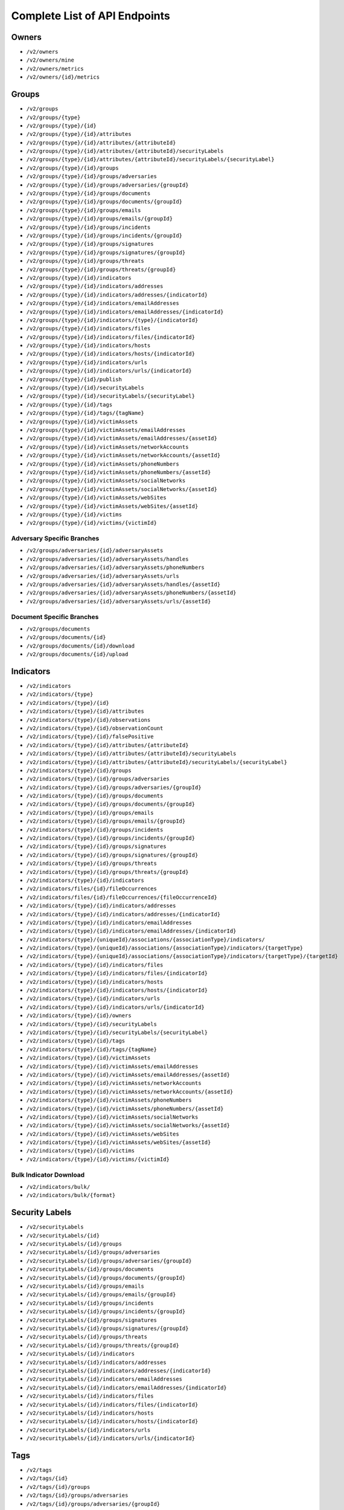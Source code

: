 Complete List of API Endpoints
==============================

Owners
------

* ``/v2/owners``
* ``/v2/owners/mine``
* ``/v2/owners/metrics``
* ``/v2/owners/{id}/metrics``

Groups
------

* ``/v2/groups``
* ``/v2/groups/{type}``
* ``/v2/groups/{type}/{id}``
* ``/v2/groups/{type}/{id}/attributes``
* ``/v2/groups/{type}/{id}/attributes/{attributeId}``
* ``/v2/groups/{type}/{id}/attributes/{attributeId}/securityLabels``
* ``/v2/groups/{type}/{id}/attributes/{attributeId}/securityLabels/{securityLabel}``
* ``/v2/groups/{type}/{id}/groups``
* ``/v2/groups/{type}/{id}/groups/adversaries``
* ``/v2/groups/{type}/{id}/groups/adversaries/{groupId}``
* ``/v2/groups/{type}/{id}/groups/documents``
* ``/v2/groups/{type}/{id}/groups/documents/{groupId}``
* ``/v2/groups/{type}/{id}/groups/emails``
* ``/v2/groups/{type}/{id}/groups/emails/{groupId}``
* ``/v2/groups/{type}/{id}/groups/incidents``
* ``/v2/groups/{type}/{id}/groups/incidents/{groupId}``
* ``/v2/groups/{type}/{id}/groups/signatures``
* ``/v2/groups/{type}/{id}/groups/signatures/{groupId}``
* ``/v2/groups/{type}/{id}/groups/threats``
* ``/v2/groups/{type}/{id}/groups/threats/{groupId}``
* ``/v2/groups/{type}/{id}/indicators``
* ``/v2/groups/{type}/{id}/indicators/addresses``
* ``/v2/groups/{type}/{id}/indicators/addresses/{indicatorId}``
* ``/v2/groups/{type}/{id}/indicators/emailAddresses``
* ``/v2/groups/{type}/{id}/indicators/emailAddresses/{indicatorId}``
* ``/v2/groups/{type}/{id}/indicators/{type}/{indicatorId}``
* ``/v2/groups/{type}/{id}/indicators/files``
* ``/v2/groups/{type}/{id}/indicators/files/{indicatorId}``
* ``/v2/groups/{type}/{id}/indicators/hosts``
* ``/v2/groups/{type}/{id}/indicators/hosts/{indicatorId}``
* ``/v2/groups/{type}/{id}/indicators/urls``
* ``/v2/groups/{type}/{id}/indicators/urls/{indicatorId}``
* ``/v2/groups/{type}/{id}/publish``
* ``/v2/groups/{type}/{id}/securityLabels``
* ``/v2/groups/{type}/{id}/securityLabels/{securityLabel}``
* ``/v2/groups/{type}/{id}/tags``
* ``/v2/groups/{type}/{id}/tags/{tagName}``
* ``/v2/groups/{type}/{id}/victimAssets``
* ``/v2/groups/{type}/{id}/victimAssets/emailAddresses``
* ``/v2/groups/{type}/{id}/victimAssets/emailAddresses/{assetId}``
* ``/v2/groups/{type}/{id}/victimAssets/networkAccounts``
* ``/v2/groups/{type}/{id}/victimAssets/networkAccounts/{assetId}``
* ``/v2/groups/{type}/{id}/victimAssets/phoneNumbers``
* ``/v2/groups/{type}/{id}/victimAssets/phoneNumbers/{assetId}``
* ``/v2/groups/{type}/{id}/victimAssets/socialNetworks``
* ``/v2/groups/{type}/{id}/victimAssets/socialNetworks/{assetId}``
* ``/v2/groups/{type}/{id}/victimAssets/webSites``
* ``/v2/groups/{type}/{id}/victimAssets/webSites/{assetId}``
* ``/v2/groups/{type}/{id}/victims``
* ``/v2/groups/{type}/{id}/victims/{victimId}``

Adversary Specific Branches
^^^^^^^^^^^^^^^^^^^^^^^^^^^

* ``/v2/groups/adversaries/{id}/adversaryAssets``
* ``/v2/groups/adversaries/{id}/adversaryAssets/handles``
* ``/v2/groups/adversaries/{id}/adversaryAssets/phoneNumbers``
* ``/v2/groups/adversaries/{id}/adversaryAssets/urls``
* ``/v2/groups/adversaries/{id}/adversaryAssets/handles/{assetId}``
* ``/v2/groups/adversaries/{id}/adversaryAssets/phoneNumbers/{assetId}``
* ``/v2/groups/adversaries/{id}/adversaryAssets/urls/{assetId}``

Document Specific Branches
^^^^^^^^^^^^^^^^^^^^^^^^^^

* ``/v2/groups/documents``
* ``/v2/groups/documents/{id}``
* ``/v2/groups/documents/{id}/download``
* ``/v2/groups/documents/{id}/upload``

Indicators
----------

* ``/v2/indicators``
* ``/v2/indicators/{type}``
* ``/v2/indicators/{type}/{id}``
* ``/v2/indicators/{type}/{id}/attributes``
* ``/v2/indicators/{type}/{id}/observations``
* ``/v2/indicators/{type}/{id}/observationCount``
* ``/v2/indicators/{type}/{id}/falsePositive``
* ``/v2/indicators/{type}/{id}/attributes/{attributeId}``
* ``/v2/indicators/{type}/{id}/attributes/{attributeId}/securityLabels``
* ``/v2/indicators/{type}/{id}/attributes/{attributeId}/securityLabels/{securityLabel}``
* ``/v2/indicators/{type}/{id}/groups``
* ``/v2/indicators/{type}/{id}/groups/adversaries``
* ``/v2/indicators/{type}/{id}/groups/adversaries/{groupId}``
* ``/v2/indicators/{type}/{id}/groups/documents``
* ``/v2/indicators/{type}/{id}/groups/documents/{groupId}``
* ``/v2/indicators/{type}/{id}/groups/emails``
* ``/v2/indicators/{type}/{id}/groups/emails/{groupId}``
* ``/v2/indicators/{type}/{id}/groups/incidents``
* ``/v2/indicators/{type}/{id}/groups/incidents/{groupId}``
* ``/v2/indicators/{type}/{id}/groups/signatures``
* ``/v2/indicators/{type}/{id}/groups/signatures/{groupId}``
* ``/v2/indicators/{type}/{id}/groups/threats``
* ``/v2/indicators/{type}/{id}/groups/threats/{groupId}``
* ``/v2/indicators/{type}/{id}/indicators``
* ``/v2/indicators/files/{id}/fileOccurrences``
* ``/v2/indicators/files/{id}/fileOccurrences/{fileOccurrenceId}``
* ``/v2/indicators/{type}/{id}/indicators/addresses``
* ``/v2/indicators/{type}/{id}/indicators/addresses/{indicatorId}``
* ``/v2/indicators/{type}/{id}/indicators/emailAddresses``
* ``/v2/indicators/{type}/{id}/indicators/emailAddresses/{indicatorId}``
* ``/v2/indicators/{type}/{uniqueId}/associations/{associationType}/indicators/``
* ``/v2/indicators/{type}/{uniqueId}/associations/{associationType}/indicators/{targetType}``
* ``/v2/indicators/{type}/{uniqueId}/associations/{associationType}/indicators/{targetType}/{targetId}``
* ``/v2/indicators/{type}/{id}/indicators/files``
* ``/v2/indicators/{type}/{id}/indicators/files/{indicatorId}``
* ``/v2/indicators/{type}/{id}/indicators/hosts``
* ``/v2/indicators/{type}/{id}/indicators/hosts/{indicatorId}``
* ``/v2/indicators/{type}/{id}/indicators/urls``
* ``/v2/indicators/{type}/{id}/indicators/urls/{indicatorId}``
* ``/v2/indicators/{type}/{id}/owners``
* ``/v2/indicators/{type}/{id}/securityLabels``
* ``/v2/indicators/{type}/{id}/securityLabels/{securityLabel}``
* ``/v2/indicators/{type}/{id}/tags``
* ``/v2/indicators/{type}/{id}/tags/{tagName}``
* ``/v2/indicators/{type}/{id}/victimAssets``
* ``/v2/indicators/{type}/{id}/victimAssets/emailAddresses``
* ``/v2/indicators/{type}/{id}/victimAssets/emailAddresses/{assetId}``
* ``/v2/indicators/{type}/{id}/victimAssets/networkAccounts``
* ``/v2/indicators/{type}/{id}/victimAssets/networkAccounts/{assetId}``
* ``/v2/indicators/{type}/{id}/victimAssets/phoneNumbers``
* ``/v2/indicators/{type}/{id}/victimAssets/phoneNumbers/{assetId}``
* ``/v2/indicators/{type}/{id}/victimAssets/socialNetworks``
* ``/v2/indicators/{type}/{id}/victimAssets/socialNetworks/{assetId}``
* ``/v2/indicators/{type}/{id}/victimAssets/webSites``
* ``/v2/indicators/{type}/{id}/victimAssets/webSites/{assetId}``
* ``/v2/indicators/{type}/{id}/victims``
* ``/v2/indicators/{type}/{id}/victims/{victimId}``

Bulk Indicator Download
^^^^^^^^^^^^^^^^^^^^^^^

* ``/v2/indicators/bulk/``
* ``/v2/indicators/bulk/{format}``

Security Labels
---------------

* ``/v2/securityLabels``
* ``/v2/securityLabels/{id}``
* ``/v2/securityLabels/{id}/groups``
* ``/v2/securityLabels/{id}/groups/adversaries``
* ``/v2/securityLabels/{id}/groups/adversaries/{groupId}``
* ``/v2/securityLabels/{id}/groups/documents``
* ``/v2/securityLabels/{id}/groups/documents/{groupId}``
* ``/v2/securityLabels/{id}/groups/emails``
* ``/v2/securityLabels/{id}/groups/emails/{groupId}``
* ``/v2/securityLabels/{id}/groups/incidents``
* ``/v2/securityLabels/{id}/groups/incidents/{groupId}``
* ``/v2/securityLabels/{id}/groups/signatures``
* ``/v2/securityLabels/{id}/groups/signatures/{groupId}``
* ``/v2/securityLabels/{id}/groups/threats``
* ``/v2/securityLabels/{id}/groups/threats/{groupId}``
* ``/v2/securityLabels/{id}/indicators``
* ``/v2/securityLabels/{id}/indicators/addresses``
* ``/v2/securityLabels/{id}/indicators/addresses/{indicatorId}``
* ``/v2/securityLabels/{id}/indicators/emailAddresses``
* ``/v2/securityLabels/{id}/indicators/emailAddresses/{indicatorId}``
* ``/v2/securityLabels/{id}/indicators/files``
* ``/v2/securityLabels/{id}/indicators/files/{indicatorId}``
* ``/v2/securityLabels/{id}/indicators/hosts``
* ``/v2/securityLabels/{id}/indicators/hosts/{indicatorId}``
* ``/v2/securityLabels/{id}/indicators/urls``
* ``/v2/securityLabels/{id}/indicators/urls/{indicatorId}``

Tags
----

* ``/v2/tags``
* ``/v2/tags/{id}``
* ``/v2/tags/{id}/groups``
* ``/v2/tags/{id}/groups/adversaries``
* ``/v2/tags/{id}/groups/adversaries/{groupId}``
* ``/v2/tags/{id}/groups/documents``
* ``/v2/tags/{id}/groups/documents/{groupId}``
* ``/v2/tags/{id}/groups/emails``
* ``/v2/tags/{id}/groups/emails/{groupId}``
* ``/v2/tags/{id}/groups/incidents``
* ``/v2/tags/{id}/groups/incidents/{groupId}``
* ``/v2/tags/{id}/groups/signatures``
* ``/v2/tags/{id}/groups/signatures/{groupId}``
* ``/v2/tags/{id}/groups/threats``
* ``/v2/tags/{id}/groups/threats/{groupId}``
* ``/v2/tags/{id}/indicators``
* ``/v2/tags/{id}/indicators/addresses``
* ``/v2/tags/{id}/indicators/addresses/{indicatorId}``
* ``/v2/tags/{id}/indicators/emailAddresses``
* ``/v2/tags/{id}/indicators/emailAddresses/{indicatorId}``
* ``/v2/tags/{id}/indicators/files``
* ``/v2/tags/{id}/indicators/files/{indicatorId}``
* ``/v2/tags/{id}/indicators/hosts``
* ``/v2/tags/{id}/indicators/hosts/{indicatorId}``
* ``/v2/tags/{id}/indicators/urls``
* ``/v2/tags/{id}/indicators/urls/{indicatorId}``

Tasks
-----

* ``/v2/tasks``
* ``/v2/tasks/{id}``
* ``/v2/tasks/{id}/escalatees``
* ``/v2/tasks/{id}/assignees``
* ``/v2/tasks/{id}/assignees/{assigneeId}``
* ``/v2/tasks/{id}/escalatees/{escalateeId}``
* ``/v2/tasks/{id}/escalatees/{userName}``
* ``/v2/tasks/{id}/assignees/{userName}``
* ``/v2/tasks/{id}/groups``
* ``/v2/tasks/{id}/groups/adversaries``
* ``/v2/tasks/{id}/groups/adversaries/{groupId}``
* ``/v2/tasks/{id}/groups/documents``
* ``/v2/tasks/{id}/groups/documents/{groupId}``
* ``/v2/tasks/{id}/groups/emails``
* ``/v2/tasks/{id}/groups/emails/{groupId}``
* ``/v2/tasks/{id}/groups/incidents``
* ``/v2/tasks/{id}/groups/incidents/{groupId}``
* ``/v2/tasks/{id}/groups/signatures``
* ``/v2/tasks/{id}/groups/signatures/{groupId}``
* ``/v2/tasks/{id}/groups/threats``
* ``/v2/tasks/{id}/groups/threats/{groupId}``
* ``/v2/tasks/{id}/indicators``
* ``/v2/tasks/{id}/indicators/addresses``
* ``/v2/tasks/{id}/indicators/addresses/{indicatorId}``
* ``/v2/tasks/{id}/indicators/emailAddresses``
* ``/v2/tasks/{id}/indicators/emailAddresses/{indicatorId}``
* ``/v2/tasks/{id}/indicators/files``
* ``/v2/tasks/{id}/indicators/files/{indicatorId}``
* ``/v2/tasks/{id}/indicators/hosts``
* ``/v2/tasks/{id}/indicators/hosts/{indicatorId}``
* ``/v2/tasks/{id}/indicators/urls``
* ``/v2/tasks/{id}/indicators/urls/{indicatorId}``
* ``/v2/tasks/{id}/attributes``
* ``/v2/tasks/{id}/tags``
* ``/v2/tasks/{id}/tags/{tagName}``

Victims
-------

* ``/v2/victims``
* ``/v2/victims/{id}``
* ``/v2/victims/{id}/groups``
* ``/v2/victims/{id}/groups/adversaries``
* ``/v2/victims/{id}/groups/adversaries/{groupId}``
* ``/v2/victims/{id}/groups/documents``
* ``/v2/victims/{id}/groups/documents/{groupId}``
* ``/v2/victims/{id}/groups/emails``
* ``/v2/victims/{id}/groups/emails/{groupId}``
* ``/v2/victims/{id}/groups/incidents``
* ``/v2/victims/{id}/groups/incidents/{groupId}``
* ``/v2/victims/{id}/groups/signatures``
* ``/v2/victims/{id}/groups/signatures/{groupId}``
* ``/v2/victims/{id}/groups/threats``
* ``/v2/victims/{id}/groups/threats/{groupId}``
* ``/v2/victims/{id}/indicators``
* ``/v2/victims/{id}/indicators/addresses``
* ``/v2/victims/{id}/indicators/addresses/{indicatorId}``
* ``/v2/victims/{id}/indicators/emailAddresses``
* ``/v2/victims/{id}/indicators/emailAddresses/{indicatorId}``
* ``/v2/victims/{id}/indicators/files``
* ``/v2/victims/{id}/indicators/files/{indicatorId}``
* ``/v2/victims/{id}/indicators/hosts``
* ``/v2/victims/{id}/indicators/hosts/{indicatorId}``
* ``/v2/victims/{id}/indicators/urls``
* ``/v2/victims/{id}/indicators/urls/{indicatorId}``
* ``/v2/victims/{uniqueId}/victimAssets``
* ``/v2/victims/{id}/victimAssets/emailAddresses``
* ``/v2/victims/{id}/victimAssets/emailAddresses/{assetId}``
* ``/v2/victims/{id}/victimAssets/networkAccounts``
* ``/v2/victims/{id}/victimAssets/networkAccounts/{assetId}``
* ``/v2/victims/{id}/victimAssets/phoneNumbers``
* ``/v2/victims/{id}/victimAssets/phoneNumbers/{assetId}``
* ``/v2/victims/{id}/victimAssets/socialNetworks``
* ``/v2/victims/{id}/victimAssets/socialNetworks/{assetId}``
* ``/v2/victims/{id}/victimAssets/webSites``
* ``/v2/victims/{id}/victimAssets/webSites/{assetId}``


Misc
----

Batch Indicator Commit
^^^^^^^^^^^^^^^^^^^^^^

* ``/v2/batch``
* ``/v2/batch/{id}``
* ``/v2/batch/{id}``
* ``/v2/batch/{id}/errors``

User Information
^^^^^^^^^^^^^^^^

* ``/v2/whoami``
